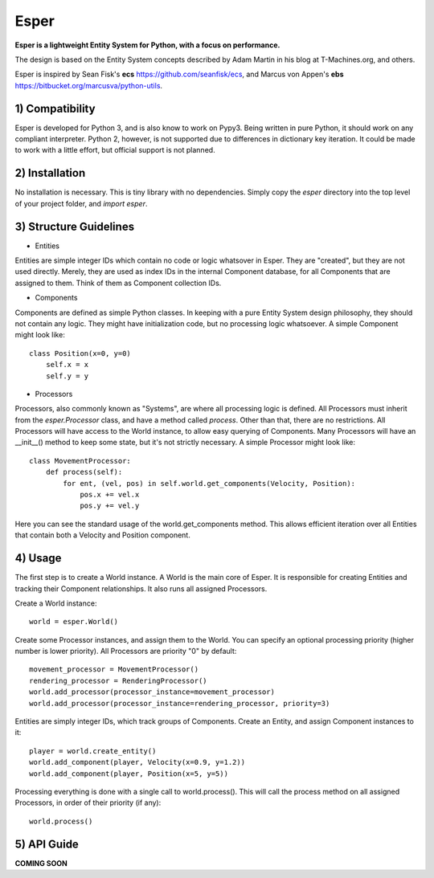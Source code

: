 Esper
=====
**Esper is a lightweight Entity System for Python, with a focus on performance.**

The design is based on the Entity System concepts described by Adam Martin in his blog at
T-Machines.org, and others.

Esper is inspired by Sean Fisk's **ecs** https://github.com/seanfisk/ecs,
and Marcus von Appen's **ebs** https://bitbucket.org/marcusva/python-utils.


1) Compatibility
----------------
Esper is developed for Python 3, and is also know to work on Pypy3. Being written in pure
Python, it should work on any compliant interpreter. Python 2, however, is not supported
due to differences in dictionary key iteration. It could be made to work with a little
effort, but official support is not planned.


2) Installation
---------------
No installation is necessary. This is tiny library with no dependencies. Simply copy
the *esper* directory into the top level of your project folder, and *import esper*.


3) Structure Guidelines
-----------------------
* Entities 

Entities are simple integer IDs which contain no code or logic whatsover in Esper.
They are "created", but they are not used directly. Merely, they are used as index
IDs in the internal Component database, for all Components that are assigned to
them. Think of them as Component collection IDs.

* Components

Components are defined as simple Python classes. In keeping with a pure Entity System
design philosophy, they should not contain any logic. They might have initialization
code, but no processing logic whatsoever. A simple Component might look like::

    class Position(x=0, y=0)
        self.x = x
        self.y = y

* Processors

Processors, also commonly known as "Systems", are where all processing logic is defined.
All Processors must inherit from the *esper.Processor* class, and have a method called
*process*. Other than that, there are no restrictions. All Processors will have access
to the World instance, to allow easy querying of Components. Many Processors will have
an __init__() method to keep some state, but it's not strictly necessary. A simple
Processor might look like::

    class MovementProcessor:
        def process(self):
            for ent, (vel, pos) in self.world.get_components(Velocity, Position):
                pos.x += vel.x
                pos.y += vel.y

Here you can see the standard usage of the world.get_components method. This allows
efficient iteration over all Entities that contain both a Velocity and Position
component.


4) Usage
--------
The first step is to create a World instance. A World is the main core of Esper.
It is responsible for creating Entities and tracking their Component relationships.
It also runs all assigned Processors. 

Create a World instance::

    world = esper.World()

Create some Processor instances, and assign them to the World. You can specify an
optional processing priority (higher number is lower priority). All Processors are
priority "0" by default::

    movement_processor = MovementProcessor()
    rendering_processor = RenderingProcessor()
    world.add_processor(processor_instance=movement_processor)
    world.add_processor(processor_instance=rendering_processor, priority=3)

Entities are simply integer IDs, which track groups of Components. Create an Entity,
and assign Component instances to it::

    player = world.create_entity()
    world.add_component(player, Velocity(x=0.9, y=1.2))
    world.add_component(player, Position(x=5, y=5))
    
Processing everything is done with a single call to world.process(). This will call the 
process method on all assigned Processors, in order of their priority (if any)::

    world.process()


5) API Guide
------------

**COMING SOON**
